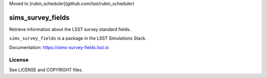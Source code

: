 Moved to [rubin_scheduler](github.com/lsst/rubin_scheduler)

==================
sims_survey_fields
==================

Retrieve information about the LSST survey standard fields.

``sims_survey_fields`` is a package in the LSST Simulations Stack.

Documentation: https://sims-survey-fields.lsst.io

License
-------

See LICENSE and COPYRIGHT files.

